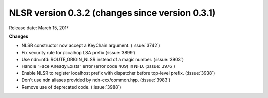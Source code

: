 NLSR version 0.3.2 (changes since version 0.3.1)
++++++++++++++++++++++++++++++++++++++++++++++++

Release date: March 15, 2017

**Changes**

- NLSR constructor now accept a KeyChain argument. (:issue:`3742`)

- Fix security rule for /localhop LSA prefix (:issue:`3899`)

- Use ndn::nfd::ROUTE_ORIGIN_NLSR instead of a magic number. (:issue:`3903`)

- Handle "Face Already Exists" error (error code 409) in NFD. (:issue:`3976`)

- Enable NLSR to register localhost prefix with dispatcher before top-level prefix. (:issue:`3938`)

- Don't use ndn aliases provided by ndn-cxx/common.hpp. (:issue:`3983`)

- Remove use of deprecated code. (:issue:`3988`)